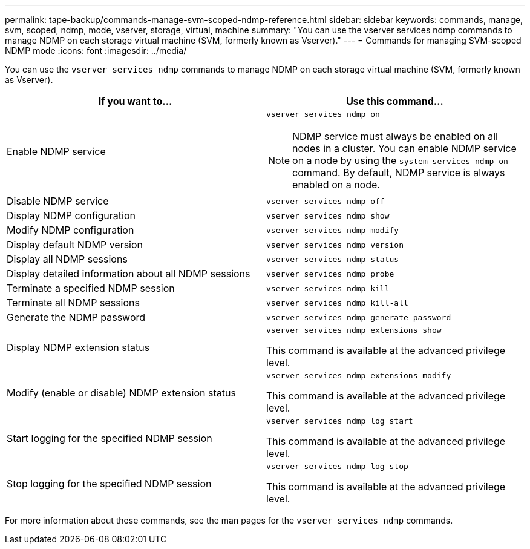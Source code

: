 ---
permalink: tape-backup/commands-manage-svm-scoped-ndmp-reference.html
sidebar: sidebar
keywords: commands, manage, svm, scoped, ndmp, mode, vserver, storage, virtual, machine
summary: "You can use the vserver services ndmp commands to manage NDMP on each storage virtual machine (SVM, formerly known as Vserver)."
---
= Commands for managing SVM-scoped NDMP mode
:icons: font
:imagesdir: ../media/

[.lead]
You can use the `vserver services ndmp` commands to manage NDMP on each storage virtual machine (SVM, formerly known as Vserver).

[options="header"]
|===
| If you want to...| Use this command...
a|
Enable NDMP service
a|
`vserver services ndmp on`
[NOTE]
====
NDMP service must always be enabled on all nodes in a cluster. You can enable NDMP service on a node by using the `system services ndmp on` command. By default, NDMP service is always enabled on a node.
====

a|
Disable NDMP service
a|
`vserver services ndmp off`
a|
Display NDMP configuration
a|
`vserver services ndmp show`
a|
Modify NDMP configuration
a|
`vserver services ndmp modify`
a|
Display default NDMP version
a|
`vserver services ndmp version`
a|
Display all NDMP sessions
a|
`vserver services ndmp status`
a|
Display detailed information about all NDMP sessions
a|
`vserver services ndmp probe`
a|
Terminate a specified NDMP session
a|
`vserver services ndmp kill`
a|
Terminate all NDMP sessions
a|
`vserver services ndmp kill-all`
a|
Generate the NDMP password
a|
`vserver services ndmp generate-password`
a|
Display NDMP extension status
a|
`vserver services ndmp extensions show`

This command is available at the advanced privilege level.

a|
Modify (enable or disable) NDMP extension status
a|
`vserver services ndmp extensions modify`

This command is available at the advanced privilege level.

a|
Start logging for the specified NDMP session
a|
`vserver services ndmp log start`

This command is available at the advanced privilege level.

a|
Stop logging for the specified NDMP session
a|
`vserver services ndmp log stop`

This command is available at the advanced privilege level.

|===
For more information about these commands, see the man pages for the `vserver services ndmp` commands.
